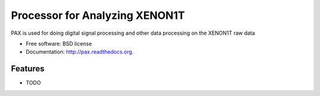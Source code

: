 ===============================
Processor for Analyzing XENON1T
===============================

.. image:: https://badge.fury.io/py/pax.png
    :target: http://badge.fury.io/py/pax

.. image:: https://travis-ci.org/XENON1T/pax.png?branch=master
        :target: https://travis-ci.org/XENON1T/pax

.. image:: https://pypip.in/d/pax/badge.png
        :target: https://pypi.python.org/pypi/pax


PAX is used for doing digital signal processing and other data processing on the XENON1T raw data

* Free software: BSD license
* Documentation: http://pax.readthedocs.org.

Features
--------

* TODO